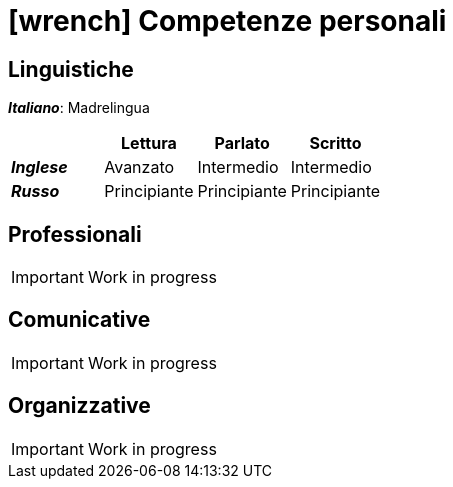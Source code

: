 = icon:wrench[] Competenze personali

[[competenze-linguistiche]]
== Linguistiche

*_Italiano_*: Madrelingua +

[caption=]
[cols="1, 1,1,1"]
[frame=none]
[grid=none]
|===
|               | Lettura  | Parlato       | Scritto

|*_Inglese_*    | Avanzato      | Intermedio    | Intermedio
|*_Russo_*      | Principiante  | Principiante  | Principiante
|===


[[competenze-professionali]]
== Professionali
IMPORTANT: Work in progress

[[competenze-comunicative]]
== Comunicative
IMPORTANT: Work in progress

[[competenze-organizzative]]
== Organizzative
IMPORTANT: Work in progress

